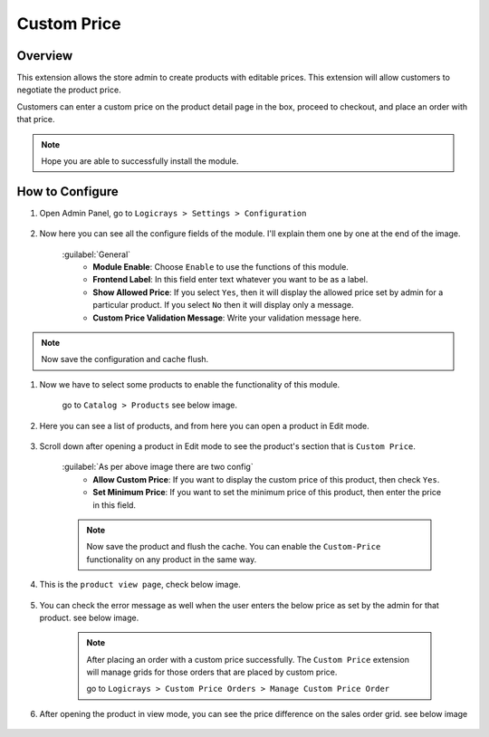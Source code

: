 Custom Price
============

Overview
````````

This extension allows the store admin to create products with editable prices. This extension will allow customers to negotiate the product price.

Customers can enter a custom price on the product detail page in the box, proceed to checkout, and place an order with that price.

.. note::
    Hope you are able to successfully install the module.

How to Configure
````````````````

#. Open Admin Panel, go to ``Logicrays > Settings > Configuration``

    .. figure:: img/Dashboard-Magento-Admin.png
        :alt: Configuration Settings.

#. Now here you can see all the configure fields of the module. I'll explain them one by one at the end of the image.

    .. figure:: img/Configuration-Settings-Stores-Magento-Admin.png
        :alt: module configuration fields

    :guilabel:`General`
        * **Module Enable**: Choose ``Enable`` to use the functions of this module.
        * **Frontend Label**: In this field enter text whatever you want to be as a label. 
        * **Show Allowed Price**: If you select ``Yes``, then it will display the allowed price set by admin for a particular product. If you select ``No`` then it will display only a message.
        * **Custom Price Validation Message**: Write your validation message here.

.. note::
    Now save the configuration and cache flush.


#. Now we have to select some products to enable the functionality of this module.
    
    go to ``Catalog > Products`` see below image.

    .. figure:: img/Dashboard-catalog-product.png
        :alt: Catalog Product

#. Here you can see a list of products, and from here you can open a product in Edit mode.

    .. figure:: img/Products-Inventory-Catalog-Magento-Admin.png


#. Scroll down after opening a product in Edit mode to see the product's section that is ``Custom Price``.
    
    .. figure:: img/Joust-Duffle-Bag-Products-Inventory-Catalog-Magento-Admin.png

    :guilabel:`As per above image there are two config`
        * **Allow Custom Price**: If you want to display the custom price of this product, then check ``Yes``.
        * **Set Minimum Price**: If you want to set the minimum price of this product, then enter the price in this field.

    .. note::
        Now save the product and flush the cache. You can enable the ``Custom-Price`` functionality on any product in the same way.

#. This is the ``product view page``, check below image.

    .. figure:: img/Joust-Duffle-Bag-frontend.png

#. You can check the error message as well when the user enters the below price as set by the admin for that product. see below image.
    
    .. figure:: img/Joust-Duffle-Bag-error-message.png


    .. note::
        After placing an order with a custom price successfully. The ``Custom Price`` extension will manage grids for those orders that are placed by custom price.
        
        go to  ``Logicrays > Custom Price Orders > Manage Custom Price Order``

    .. figure:: img/Custom-Price.png

    .. figure:: img/Manage-Custom-Price-Orders-Custom-Price-Orders-LogicRays-Magento-Admin.png

#. After opening the product in view mode, you can see the price difference on the sales order grid. see below image

    .. figure:: img/Operations-Sales-Magento-Admin.png

